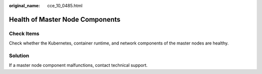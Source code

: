:original_name: cce_10_0485.html

.. _cce_10_0485:

Health of Master Node Components
================================

Check Items
-----------

Check whether the Kubernetes, container runtime, and network components of the master nodes are healthy.

Solution
--------

If a master node component malfunctions, contact technical support.
